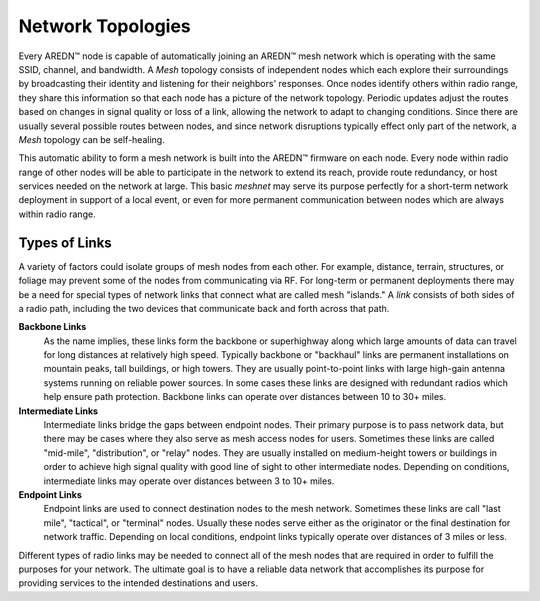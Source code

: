 ==================
Network Topologies
==================

Every AREDN |trade| node is capable of automatically joining an AREDN |trade| mesh network which is operating with the same SSID, channel, and bandwidth. A *Mesh* topology consists of independent nodes which each explore their surroundings by broadcasting their identity and listening for their neighbors' responses. Once nodes identify others within radio range, they share this information so that each node has a picture of the network topology. Periodic updates adjust the routes based on changes in signal quality or loss of a link, allowing the network to adapt to changing conditions. Since there are usually several possible routes between nodes, and since network disruptions typically effect only part of the network, a *Mesh* topology can be self-healing.

.. image:: _images/01-mesh-topology.png
   :alt: Mesh Topology
   :align: center

This automatic ability to form a mesh network is built into the AREDN |trade| firmware on each node. Every node within radio range of other nodes will be able to participate in the network to extend its reach, provide route redundancy, or host services needed on the network at large. This basic *meshnet* may serve its purpose perfectly for a short-term network deployment in support of a local event, or even for more permanent communication between nodes which are always within radio range.

Types of Links
--------------

A variety of factors could isolate groups of mesh nodes from each other. For example, distance, terrain, structures, or foliage may prevent some of the nodes from communicating via RF. For long-term or permanent deployments there may be a need for special types of network links that connect what are called mesh "islands." A *link* consists of both sides of a radio path, including the two devices that communicate back and forth across that path.

.. image:: _images/02-link-types.png
   :alt: Other Topologies
   :align: center

**Backbone Links**
  As the name implies, these links form the backbone or superhighway along which large amounts of data can travel for long distances at relatively high speed. Typically backbone or "backhaul" links are permanent installations on mountain peaks, tall buildings, or high towers. They are usually point-to-point links with large high-gain antenna systems running on reliable power sources. In some cases these links are designed with redundant radios which help ensure path protection. Backbone links can operate over distances between 10 to 30+ miles.

**Intermediate Links**
  Intermediate links bridge the gaps between endpoint nodes. Their primary purpose is to pass network data, but there may be cases where they also serve as mesh access nodes for users. Sometimes these links are called "mid-mile", "distribution", or "relay" nodes. They are usually installed on medium-height towers or buildings in order to achieve high signal quality with good line of sight to other intermediate nodes. Depending on conditions, intermediate links may operate over distances between 3 to 10+ miles.

**Endpoint Links**
  Endpoint links are used to connect destination nodes to the mesh network. Sometimes these links are call "last mile", "tactical", or "terminal" nodes. Usually these nodes serve either as the originator or the final destination for network traffic. Depending on local conditions, endpoint links typically operate over distances of 3 miles or less.

Different types of radio links may be needed to connect all of the mesh nodes that are required in order to fulfill the purposes for your network. The ultimate goal is to have a reliable data network that accomplishes its purpose for providing services to the intended destinations and users.


.. |trade|  unicode:: U+02122 .. TRADE MARK SIGN
   :ltrim:
